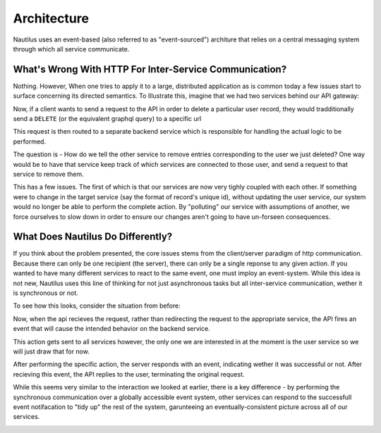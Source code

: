 Architecture
==============

Nautilus uses an event-based (also referred to as "event-sourced") architure
that relies on a central messaging system through which all service communicate.


What's Wrong With HTTP For Inter-Service Communication?
--------------------------------------------------------
Nothing. However, When one tries to apply it to a large, distributed application
as is common today a few issues start to surface concerning its directed
semantics. To Illustrate this, imagine that we had two services behind our
API gateway:

.. image:: layout.png

Now, if a client wants to send a request to the API in order to delete
a particular user record, they would tradditionally send a ``DELETE`` (or the
equivalent graphql query) to a specific url

.. image:: http_request.png

This request is then routed to a separate backend service which is responsible
for handling the actual logic to be performed.

.. iamge:: http_internal.png

The question is - How do we tell the other service to remove entries
corresponding to the user we just deleted? One way would be to have that
service keep track of which services are connected to those user, and
send a request to that service to remove them.

.. image:: http_single_cascade.png

This has a few issues. The first of which is that our services are now very
tighly coupled with each other. If something were to change in the target
service (say the format of record's unique id), without updating the user service,
our system would no longer be able to perform the complete action. By "polluting"
our service with assumptions of another, we force ourselves to slow down in order
to ensure our changes aren't going to have un-forseen consequences.



What Does Nautilus Do Differently?
-----------------------------------

If you think about the problem presented, the core issues stems from the
client/server paradigm of http communication. Because there can only be one
recipient (the server), there can only be a single reponse to any given action.
If you wanted to have many different services to react to the same event, one
must imploy an event-system. While this idea is not new, Nautilus uses this
line of thinking for not just asynchronous tasks but all inter-service communication,
wether it is synchronous or not.

To see how this looks, consider the situation from before:

.. image:: event_based_layout.png

Now, when the api recieves the request, rather than redirecting the request to the
appropriate service, the API fires an event that will cause the intended behavior
on the backend service.

.. image:: kafka_api_event.png

This action gets sent to all services however, the only one we are interested in
at the moment is the user service so we will just draw that for now.

.. image:: kafka_internal_comm.png

After performing the specific action, the server responds with an event, indicating
wether it was successful or not. After recieving this event, the API replies to the
user, terminating the original request.

.. image:: kafka_reply.png

While this seems very similar to the interaction we looked at earlier, there is
a key difference - by performing the synchronous communication over a globally
accessible event system, other services can respond to the successfull event
notifacation to "tidy up" the rest of the system, garunteeing an
eventually-consistent picture across all of our services.

.. image:: kafka_final_cascade.png
